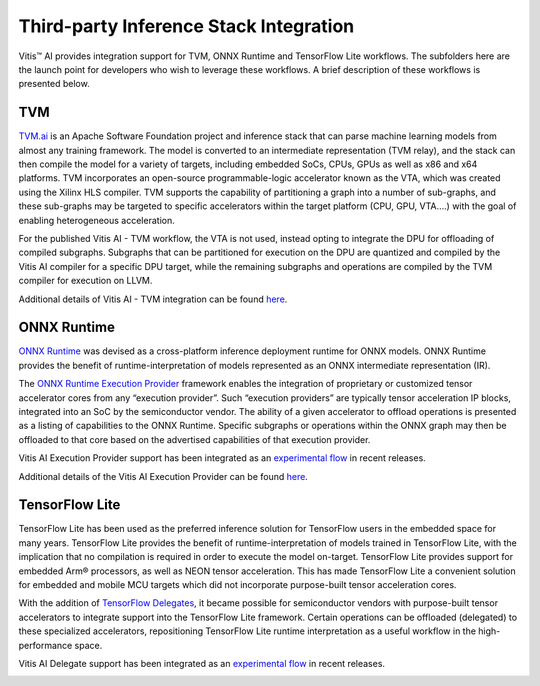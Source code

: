 ========================================
Third-party Inference Stack Integration
========================================

Vitis |trade| AI provides integration support for TVM, ONNX Runtime and TensorFlow Lite workflows. The subfolders here are the launch point for developers who wish to leverage these workflows. A brief description of these workflows is presented below.

TVM
---

`TVM.ai <https://tvm.apache.org/>`__ is an Apache Software Foundation project and inference stack that can parse machine learning models from almost any training framework. The model is converted to an intermediate representation (TVM relay), and the stack can then compile the model for a variety of targets, including embedded SoCs, CPUs, GPUs as well as x86 and x64 platforms. TVM incorporates an open-source programmable-logic accelerator known as the VTA, which was created using the Xilinx HLS compiler. TVM supports the capability of partitioning a graph into a number of sub-graphs, and these sub-graphs may be targeted to specific accelerators within the target platform (CPU, GPU, VTA….) with the goal of enabling heterogeneous acceleration.

For the published Vitis AI - TVM workflow, the VTA is not used, instead opting to integrate the DPU for offloading of compiled subgraphs. Subgraphs that can be partitioned for execution on the DPU are quantized and compiled by the Vitis AI compiler for a specific DPU target, while the remaining subgraphs and operations are compiled by the TVM compiler for execution on LLVM.

Additional details of Vitis AI - TVM integration can be found `here <https://tvm.apache.org/docs/how_to/deploy/vitis_ai.html>`__.

.. image:: ./reference/images/VAI_3rd_party_TVM.PNG

ONNX Runtime
------------

`ONNX Runtime <https://onnxruntime.ai/>`__ was devised as a cross-platform inference deployment runtime for ONNX models. ONNX Runtime
provides the benefit of runtime-interpretation of models represented as an ONNX intermediate representation (IR).

The `ONNX Runtime Execution Provider <https://onnxruntime.ai/docs/execution-providers/>`__ framework enables the integration of proprietary or customized tensor accelerator cores from any “execution provider”. Such “execution providers” are typically tensor acceleration IP blocks, integrated into an SoC by the semiconductor vendor. The ability of a given accelerator to offload operations is presented as a listing of capabilities to the ONNX Runtime. Specific subgraphs or operations within the ONNX graph may then be offloaded to that core based on the advertised capabilities of that execution provider.

Vitis AI Execution Provider support has been integrated as an `experimental flow <https://gitenterprise.xilinx.com/quentonh/vitis-ai-staging/tree/master/third_party/onnxruntime>`__ in recent releases.

Additional details of the Vitis AI Execution Provider can be found `here <https://onnxruntime.ai/docs/execution-providers/Vitis-AI-ExecutionProvider.html>`__.

.. image:: ./reference/images/VAI_3rd_party_ONNXRuntime.PNG

TensorFlow Lite
----------------

TensorFlow Lite has been used as the preferred inference solution for TensorFlow users in the embedded space for many years. TensorFlow Lite provides the benefit of runtime-interpretation of models trained in TensorFlow Lite, with the implication that no compilation is required in order to execute the model on-target. TensorFlow Lite provides support for embedded Arm |reg| processors, as well as NEON tensor acceleration. This has made TensorFlow Lite a convenient solution for embedded and mobile MCU targets which did not incorporate purpose-built tensor acceleration cores.

With the addition of `TensorFlow Delegates <https://www.tensorflow.org/lite/performance/delegates>`__, it became possible for semiconductor vendors with purpose-built tensor accelerators to integrate support into the TensorFlow Lite framework. Certain operations can be offloaded (delegated) to these specialized accelerators, repositioning TensorFlow Lite runtime interpretation as a useful workflow in the high-performance space.

Vitis AI Delegate support has been integrated as an `experimental flow <https://gitenterprise.xilinx.com/quentonh/vitis-ai-staging/tree/master/third_party/tflite>`__ in recent releases.

.. image:: ./reference/images/VAI_3rd_party_TFLite.PNG

.. |trade|  unicode:: U+02122 .. TRADEMARK SIGN
   :ltrim:
.. |reg|    unicode:: U+000AE .. REGISTERED TRADEMARK SIGN
   :ltrim:
